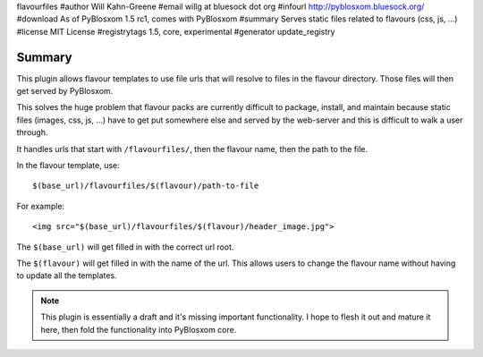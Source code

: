 flavourfiles
#author Will Kahn-Greene
#email willg at bluesock dot org
#infourl http://pyblosxom.bluesock.org/
#download As of PyBlosxom 1.5 rc1, comes with PyBlosxom
#summary Serves static files related to flavours (css, js, ...)
#license MIT License
#registrytags 1.5, core, experimental
#generator update_registry

Summary
=======

This plugin allows flavour templates to use file urls that will
resolve to files in the flavour directory.  Those files will then get
served by PyBlosxom.

This solves the huge problem that flavour packs are currently
difficult to package, install, and maintain because static files
(images, css, js, ...) have to get put somewhere else and served by
the web-server and this is difficult to walk a user through.

It handles urls that start with ``/flavourfiles/``, then the flavour
name, then the path to the file.

In the flavour template, use::

    $(base_url)/flavourfiles/$(flavour)/path-to-file

For example::

    <img src="$(base_url)/flavourfiles/$(flavour)/header_image.jpg">

The ``$(base_url)`` will get filled in with the correct url root.

The ``$(flavour)`` will get filled in with the name of the url.  This
allows users to change the flavour name without having to update all
the templates.

.. Note::

    This plugin is essentially a draft and it's missing important
    functionality.  I hope to flesh it out and mature it here, then
    fold the functionality into PyBlosxom core.
